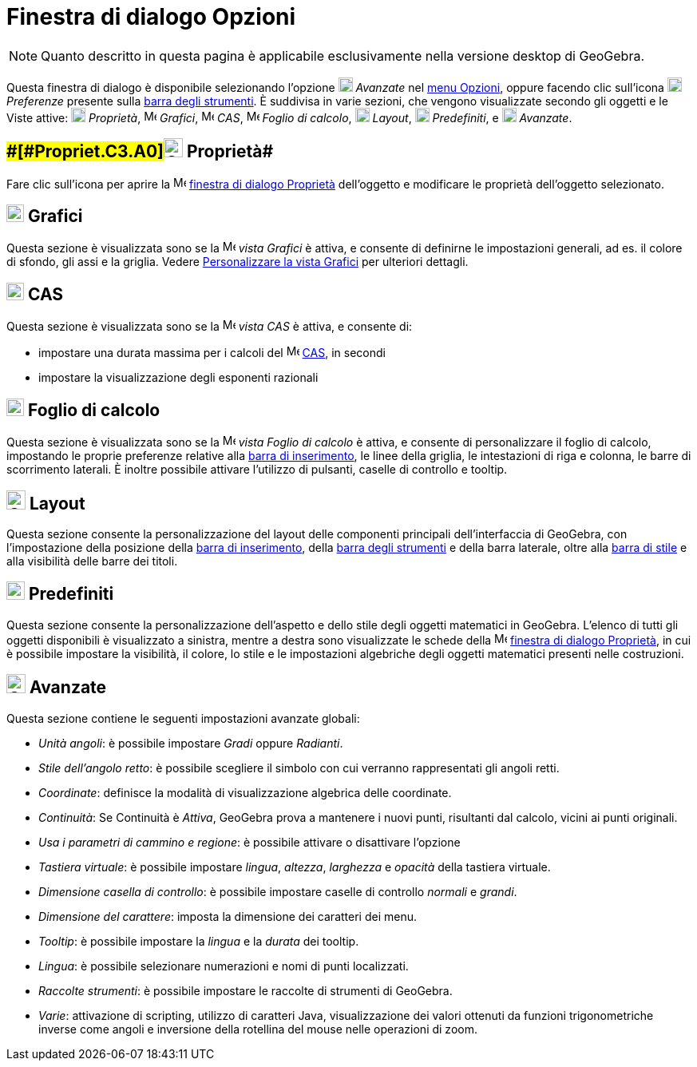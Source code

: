 = Finestra di dialogo Opzioni

[NOTE]

====

Quanto descritto in questa pagina è applicabile esclusivamente nella versione desktop di GeoGebra.

====

Questa finestra di dialogo è disponibile selezionando l'opzione image:18px-Menu_Properties_Gear.png[Menu Properties
Gear.png,width=18,height=18] _Avanzate_ nel xref:/Menu_Opzioni.adoc[menu Opzioni], oppure facendo clic sull'icona
image:18px-Menu_Properties_Gear.png[Menu Properties Gear.png,width=18,height=18] _Preferenze_ presente sulla
xref:/Barra_degli_strumenti.adoc[barra degli strumenti]. È suddivisa in varie sezioni, che vengono visualizzate secondo
gli oggetti e le Viste attive: image:18px-Options-objects24.png[Options-objects24.png,width=18,height=18] _Proprietà_,
image:16px-Menu_view_graphics.svg.png[Menu view graphics.svg,width=16,height=16] _Grafici_,
image:16px-Menu_view_cas.svg.png[Menu view cas.svg,width=16,height=16] _CAS_,
image:16px-Menu_view_spreadsheet.svg.png[Menu view spreadsheet.svg,width=16,height=16] _Foglio di calcolo_,
image:18px-Options-layout24.png[Options-layout24.png,width=18,height=18] _Layout_,
image:18px-Properties_defaults_3.png[Properties defaults 3.png,width=18,height=18] _Predefiniti_, e
image:18px-Options-advanced24.png[Options-advanced24.png,width=18,height=18] _Avanzate_.

== [#Proprietà]####[#Propriet.C3.A0]##image:Options-objects24.png[Options-objects24.png,width=24,height=24] Proprietà##

Fare clic sull'icona per aprire la image:16px-Menu-options.svg.png[Menu-options.svg,width=16,height=16]
xref:/Finestra_di_dialogo_Propriet%C3%A0.adoc[finestra di dialogo Proprietà] dell'oggetto e modificare le proprietà
dell'oggetto selezionato.

== [#Grafici]#image:22px-Menu_view_graphics.svg.png[Menu view graphics.svg,width=22,height=22] Grafici#

Questa sezione è visualizzata sono se la image:16px-Menu_view_graphics.svg.png[Menu view
graphics.svg,width=16,height=16] _vista Grafici_ è attiva, e consente di definirne le impostazioni generali, ad es. il
colore di sfondo, gli assi e la griglia. Vedere xref:/Personalizzare_la_vista_Grafici.adoc[Personalizzare la vista
Grafici] per ulteriori dettagli.

== [#CAS]#image:22px-Menu_view_cas.svg.png[Menu view cas.svg,width=22,height=22] CAS#

Questa sezione è visualizzata sono se la image:16px-Menu_view_cas.svg.png[Menu view cas.svg,width=16,height=16] _vista
CAS_ è attiva, e consente di:

* impostare una durata massima per i calcoli del image:16px-Menu_view_cas.svg.png[Menu view cas.svg,width=16,height=16]
xref:/Vista_CAS.adoc[CAS], in secondi
* impostare la visualizzazione degli esponenti razionali

== [#Foglio_di_calcolo]#image:22px-Menu_view_spreadsheet.svg.png[Menu view spreadsheet.svg,width=22,height=22] Foglio di calcolo#

Questa sezione è visualizzata sono se la image:16px-Menu_view_spreadsheet.svg.png[Menu view
spreadsheet.svg,width=16,height=16] _vista Foglio di calcolo_ è attiva, e consente di personalizzare il foglio di
calcolo, impostando le proprie preferenze relative alla xref:/Barra_di_inserimento.adoc[barra di inserimento], le linee
della griglia, le intestazioni di riga e colonna, le barre di scorrimento laterali. È inoltre possibile attivare
l'utilizzo di pulsanti, caselle di controllo e tooltip.

== [#Layout]#image:Options-layout24.png[Options-layout24.png,width=24,height=24] Layout#

Questa sezione consente la personalizzazione del layout delle componenti principali dell'interfaccia di GeoGebra, con
l'impostazione della posizione della xref:/Barra_di_inserimento.adoc[barra di inserimento], della
xref:/Barra_degli_strumenti.adoc[barra degli strumenti] e della barra laterale, oltre alla xref:/Viste.adoc[barra di
stile] e alla visibilità delle barre dei titoli.

== [#Predefiniti]#image:Properties_defaults_3.png[Properties defaults 3.png,width=23,height=23] Predefiniti#

Questa sezione consente la personalizzazione dell'aspetto e dello stile degli oggetti matematici in GeoGebra. L'elenco
di tutti gli oggetti disponibili è visualizzato a sinistra, mentre a destra sono visualizzate le schede della
image:16px-Menu-options.svg.png[Menu-options.svg,width=16,height=16]
xref:/Finestra_di_dialogo_Propriet%C3%A0.adoc[finestra di dialogo Proprietà], in cui è possibile impostare la
visibilità, il colore, lo stile e le impostazioni algebriche degli oggetti matematici presenti nelle costruzioni.

== [#Avanzate]#image:Options-advanced24.png[Options-advanced24.png,width=24,height=24] Avanzate#

Questa sezione contiene le seguenti impostazioni avanzate globali:

* _Unità angoli_: è possibile impostare _Gradi_ oppure _Radianti_.
* _Stile dell'angolo retto_: è possibile scegliere il simbolo con cui verranno rappresentati gli angoli retti.
* _Coordinate_: definisce la modalità di visualizzazione algebrica delle coordinate.
* _Continuità_: Se Continuità è _Attiva_, GeoGebra prova a mantenere i nuovi punti, risultanti dal calcolo, vicini ai
punti originali.
* _Usa i parametri di cammino e regione_: è possibile attivare o disattivare l'opzione
* _Tastiera virtuale_: è possibile impostare _lingua_, _altezza_, _larghezza_ e _opacità_ della tastiera virtuale.
* _Dimensione casella di controllo_: è possibile impostare caselle di controllo _normali_ e _grandi_.
* _Dimensione del carattere_: imposta la dimensione dei caratteri dei menu.
* _Tooltip_: è possibile impostare la _lingua_ e la _durata_ dei tooltip.
* _Lingua_: è possibile selezionare numerazioni e nomi di punti localizzati.
* _Raccolte strumenti_: è possibile impostare le raccolte di strumenti di GeoGebra.
* _Varie_: attivazione di scripting, utilizzo di caratteri Java, visualizzazione dei valori ottenuti da funzioni
trigonometriche inverse come angoli e inversione della rotellina del mouse nelle operazioni di zoom.

